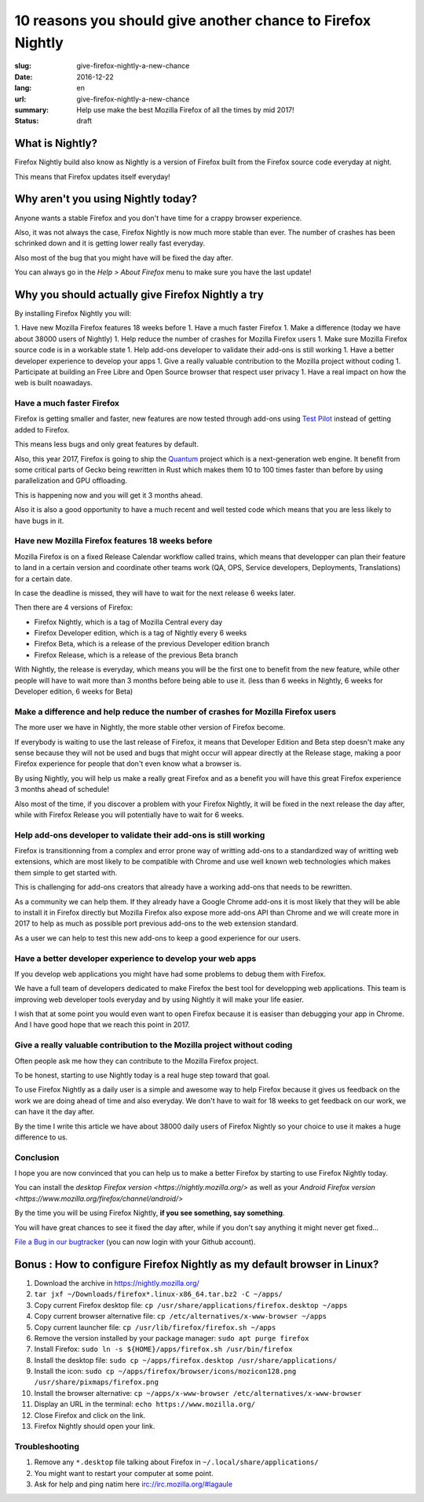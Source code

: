 10 reasons you should give another chance to Firefox Nightly
############################################################

:slug: give-firefox-nightly-a-new-chance
:date: 2016-12-22
:lang: en
:url: give-firefox-nightly-a-new-chance
:summary:
    Help use make the best Mozilla Firefox of all the times by mid 2017!
:status: draft

What is Nightly?
================

Firefox Nightly build also know as Nightly is a version of Firefox
built from the Firefox source code everyday at night.

This means that Firefox updates itself everyday!


Why aren't you using Nightly today?
===================================

Anyone wants a stable Firefox and you don't have time for a crappy
browser experience.

Also, it was not always the case, Firefox Nightly is now much more
stable than ever. The number of crashes has been schrinked down and it
is getting lower really fast everyday.

Also most of the bug that you might have will be fixed the day after.

You can always go in the `Help > About Firefox` menu to make sure you
have the last update!


Why you should actually give Firefox Nightly a try
==================================================

By installing Firefox Nightly you will:

1. Have new Mozilla Firefox features 18 weeks before
1. Have a much faster Firefox
1. Make a difference (today we have about 38000 users of Nightly)
1. Help reduce the number of crashes for Mozilla Firefox users
1. Make sure Mozilla Firefox source code is in a workable state
1. Help add-ons developer to validate their add-ons is still working
1. Have a better developer experience to develop your apps
1. Give a really valuable contribution to the Mozilla project without coding
1. Participate at building an Free Libre and Open Source browser that respect user privacy
1. Have a real impact on how the web is built noawadays.

Have a much faster Firefox
--------------------------

Firefox is getting smaller and faster, new features are now tested
through add-ons using `Test Pilot <https://testpilot.firefox.com/>`_
instead of getting added to Firefox.

This means less bugs and only great features by default.

Also, this year 2017, Firefox is going to ship the
`Quantum <https://wiki.mozilla.org/Quantum>`_ project which is a
next-generation web engine. It benefit from some critical
parts of Gecko being rewritten in Rust which makes them 10 to 100
times faster than before by using parallelization and GPU offloading.

This is happening now and you will get it 3 months ahead.

Also it is also a good opportunity to have a much recent and well
tested code which means that you are less likely to have bugs in it.

Have new Mozilla Firefox features 18 weeks before
-------------------------------------------------

Mozilla Firefox is on a fixed Release Calendar workflow called trains,
which means that developper can plan their feature to land in a
certain version and coordinate other teams work (QA, OPS, Service
developers, Deployments, Translations) for a certain date.

In case the deadline is missed, they will have to wait for the next
release 6 weeks later.

Then there are 4 versions of Firefox:

- Firefox Nightly, which is a tag of Mozilla Central every day
- Firefox Developer edition, which is a tag of Nightly every 6 weeks
- Firefox Beta, which is a release of the previous Developer edition branch
- Firefox Release, which is a release of the previous Beta branch

With Nightly, the release is everyday, which means you will be the
first one to benefit from the new feature, while other people will
have to wait more than 3 months before being able to use it. (less
than 6 weeks in Nightly, 6 weeks for Developer edition, 6 weeks for
Beta)

Make a difference and help reduce the number of crashes for Mozilla Firefox users
---------------------------------------------------------------------------------

The more user we have in Nightly, the more stable other version of Firefox become.

If everybody is waiting to use the last release of Firefox, it means
that Developer Edition and Beta step doesn't make any sense because
they will not be used and bugs that might occur will appear directly
at the Release stage, making a poor Firefox experience for people that
don't even know what a browser is.

By using Nightly, you will help us make a really great Firefox and as
a benefit you will have this great Firefox experience 3 months ahead
of schedule!

Also most of the time, if you discover a problem with your Firefox
Nightly, it will be fixed in the next release the day after, while
with Firefox Release you will potentially have to wait for 6 weeks.

Help add-ons developer to validate their add-ons is still working
-----------------------------------------------------------------

Firefox is transitionning from a complex and error prone way of
writting add-ons to a standardized way of writting web extensions,
which are most likely to be compatible with Chrome and use well known
web technologies which makes them simple to get started with.

This is challenging for add-ons creators that already have a working
add-ons that needs to be rewritten.

As a community we can help them. If they already have a Google Chrome
add-ons it is most likely that they will be able to install it in
Firefox directly but Mozilla Firefox also expose more add-ons API than
Chrome and we will create more in 2017 to help as much as possible
port previous add-ons to the web extension standard.

As a user we can help to test this new add-ons to keep a good
experience for our users.

Have a better developer experience to develop your web apps
-----------------------------------------------------------

If you develop web applications you might have had some problems to
debug them with Firefox.

We have a full team of developers dedicated to make Firefox the best
tool for developping web applications. This team is improving web
developer tools everyday and by using Nightly it will make your life
easier.

I wish that at some point you would even want to open Firefox because
it is easiser than debugging your app in Chrome. And I have good hope
that we reach this point in 2017.


Give a really valuable contribution to the Mozilla project without coding
-------------------------------------------------------------------------

Often people ask me how they can contribute to the Mozilla Firefox
project.

To be honest, starting to use Nightly today is a real huge step toward
that goal.

To use Firefox Nightly as a daily user is a simple and awesome way to
help Firefox because it gives us feedback on the work we are doing
ahead of time and also everyday. We don't have to wait for 18 weeks to
get feedback on our work, we can have it the day after.

By the time I write this article we have about 38000 daily users of Firefox
Nightly so your choice to use it makes a huge difference to us.


Conclusion
----------

I hope you are now convinced that you can help us to make a better
Firefox by starting to use Firefox Nightly today.

You can install the `desktop Firefox version <https://nightly.mozilla.org/>` as well as your
`Android Firefox version <https://www.mozilla.org/firefox/channel/android/>`

By the time you will be using Firefox Nightly, **if you see something, say something**.

You will have great chances to see it fixed the day after, while if
you don't say anything it might never get fixed...

`File a Bug in our bugtracker <https://bugzilla.mozilla.org/>`_ (you
can now login with your Github account).


Bonus : How to configure Firefox Nightly as my default browser in Linux?
========================================================================


#. Download the archive in https://nightly.mozilla.org/
#. ``tar jxf ~/Downloads/firefox*.linux-x86_64.tar.bz2 -C ~/apps/``
#. Copy current Firefox desktop file: ``cp /usr/share/applications/firefox.desktop ~/apps``
#. Copy current browser alternative file: ``cp /etc/alternatives/x-www-browser ~/apps``
#. Copy current launcher file: ``cp /usr/lib/firefox/firefox.sh ~/apps``
#. Remove the version installed by your package manager: ``sudo apt purge firefox``
#. Install Firefox: ``sudo ln -s ${HOME}/apps/firefox.sh /usr/bin/firefox``
#. Install the desktop file: ``sudo cp ~/apps/firefox.desktop /usr/share/applications/``
#. Install the icon: ``sudo cp ~/apps/firefox/browser/icons/mozicon128.png /usr/share/pixmaps/firefox.png``
#. Install the browser alternative: ``cp ~/apps/x-www-browser /etc/alternatives/x-www-browser``
#. Display an URL in the terminal: ``echo https://www.mozilla.org/``
#. Close Firefox and click on the link.
#. Firefox Nightly should open your link.

Troubleshooting
---------------

#. Remove any ``*.desktop`` file talking about Firefox in ``~/.local/share/applications/``
#. You might want to restart your computer at some point.
#. Ask for help and ping natim here irc://irc.mozilla.org/#lagaule
